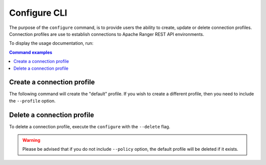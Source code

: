 =============
Configure CLI
=============

The purpose of the ``configure`` command, is to provide users the ability to create, update or 
delete connection profiles. Connection profiles are use to establish connections to Apache 
Ranger REST API environments.

To display the usage documentation, run: 

.. code-block:: bash
    :caption: Bash
    
    $ ranger-cli configure --help

.. contents:: Command examples
    :local:
    :depth: 2
    :backlinks: none

.. raw:: html

   <hr>

Create a connection profile
***************************

The following command will create the "default" profile. If you wish to create a different 
profile, then you need to include the ``--profile`` option.

.. code-block:: bash
    :caption: Bash

    $ ranger-cli configure

Delete a connection profile
***************************

To delete a connection profile, execute the ``configure`` with the ``--delete`` flag.

.. code-block:: bash
    :caption: Bash

    $ ranger-cli configure --delete --profile <profile-name>

.. warning::

    Please be advised that if you do not include ``--policy`` option, the default profile 
    will be deleted if it exists.